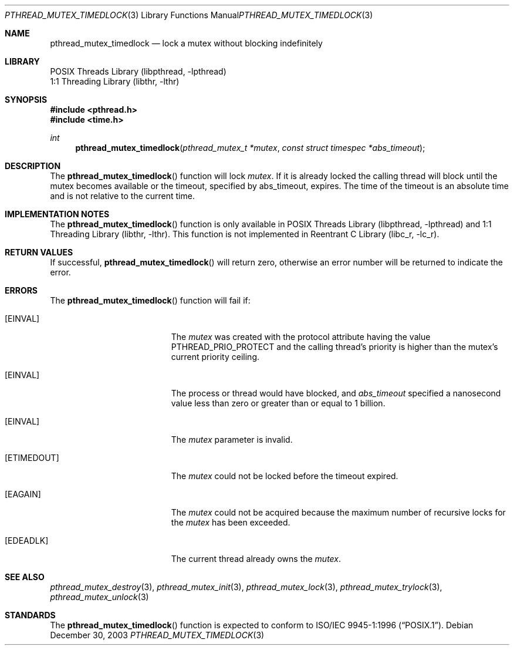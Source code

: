 .\" Copyright (c) 2003 Michael Telahun Makonnen
.\" All rights reserved.
.\"
.\" Redistribution and use in source and binary forms, with or without
.\" modification, are permitted provided that the following conditions
.\" are met:
.\" 1. Redistributions of source code must retain the above copyright
.\"    notice, this list of conditions and the following disclaimer.
.\" 2. Redistributions in binary form must reproduce the above copyright
.\"    notice, this list of conditions and the following disclaimer in the
.\"    documentation and/or other materials provided with the distribution.
.\"
.\" THIS SOFTWARE IS PROVIDED BY THE AUTHOR AND CONTRIBUTORS ``AS IS'' AND
.\" ANY EXPRESS OR IMPLIED WARRANTIES, INCLUDING, BUT NOT LIMITED TO, THE
.\" IMPLIED WARRANTIES OF MERCHANTABILITY AND FITNESS FOR A PARTICULAR PURPOSE
.\" ARE DISCLAIMED.  IN NO EVENT SHALL THE AUTHOR OR CONTRIBUTORS BE LIABLE
.\" FOR ANY DIRECT, INDIRECT, INCIDENTAL, SPECIAL, EXEMPLARY, OR CONSEQUENTIAL
.\" DAMAGES (INCLUDING, BUT NOT LIMITED TO, PROCUREMENT OF SUBSTITUTE GOODS
.\" OR SERVICES; LOSS OF USE, DATA, OR PROFITS; OR BUSINESS INTERRUPTION)
.\" HOWEVER CAUSED AND ON ANY THEORY OF LIABILITY, WHETHER IN CONTRACT, STRICT
.\" LIABILITY, OR TORT (INCLUDING NEGLIGENCE OR OTHERWISE) ARISING IN ANY WAY
.\" OUT OF THE USE OF THIS SOFTWARE, EVEN IF ADVISED OF THE POSSIBILITY OF
.\" SUCH DAMAGE.
.\"
.\" $FreeBSD$
.\"
.Dd December 30, 2003
.Dt PTHREAD_MUTEX_TIMEDLOCK 3
.Os
.Sh NAME
.Nm pthread_mutex_timedlock
.Nd lock a mutex without blocking indefinitely
.Sh LIBRARY
.Lb libpthread
.Lb libthr
.Sh SYNOPSIS
.In pthread.h
.In time.h
.Ft int
.Fn pthread_mutex_timedlock "pthread_mutex_t *mutex" "const struct timespec *abs_timeout"
.Sh DESCRIPTION
The
.Fn pthread_mutex_timedlock
function will lock
.Fa mutex .
If it is already locked the calling thread will block until
the mutex becomes available or
the timeout,
specified by abs_timeout,
expires.
The time of the timeout is an absolute time and
is not relative to the current time.
.Sh IMPLEMENTATION NOTES
The
.Fn pthread_mutex_timedlock
function is only available in
.Lb libpthread
and
.Lb libthr .
This function is not implemented in
.Lb libc_r .
.Sh RETURN VALUES
If successful,
.Fn pthread_mutex_timedlock
will return zero, otherwise an error number will be returned to
indicate the error.
.Sh ERRORS
The
.Fn pthread_mutex_timedlock
function will fail if:
.Bl -tag -width Er
.It Bq Er EINVAL
The
.Fa mutex
was created with the protocol attribute having the
value PTHREAD_PRIO_PROTECT and
the calling thread's priority is higher than the
mutex's current priority ceiling.
.It Bq Er EINVAL
The process or thread would have blocked, and
.Fa abs_timeout
specified a nanosecond value less than zero or
greater than or equal to 1 billion.
.It Bq Er EINVAL
The
.Fa mutex
parameter is invalid.
.It Bq Er ETIMEDOUT
The
.Fa mutex
could not be locked before the timeout expired.
.It Bq Er EAGAIN
The
.Fa mutex
could not be acquired because the
maximum number of recursive locks for the
.Fa mutex
has been exceeded.
.It Bq Er EDEADLK
The current thread already owns the
.Fa mutex .
.El
.Sh SEE ALSO
.Xr pthread_mutex_destroy 3 ,
.Xr pthread_mutex_init 3 ,
.Xr pthread_mutex_lock 3 ,
.Xr pthread_mutex_trylock 3 ,
.Xr pthread_mutex_unlock 3
.Sh STANDARDS
The
.Fn pthread_mutex_timedlock
function is expected to conform to
.St -p1003.1-96 .
